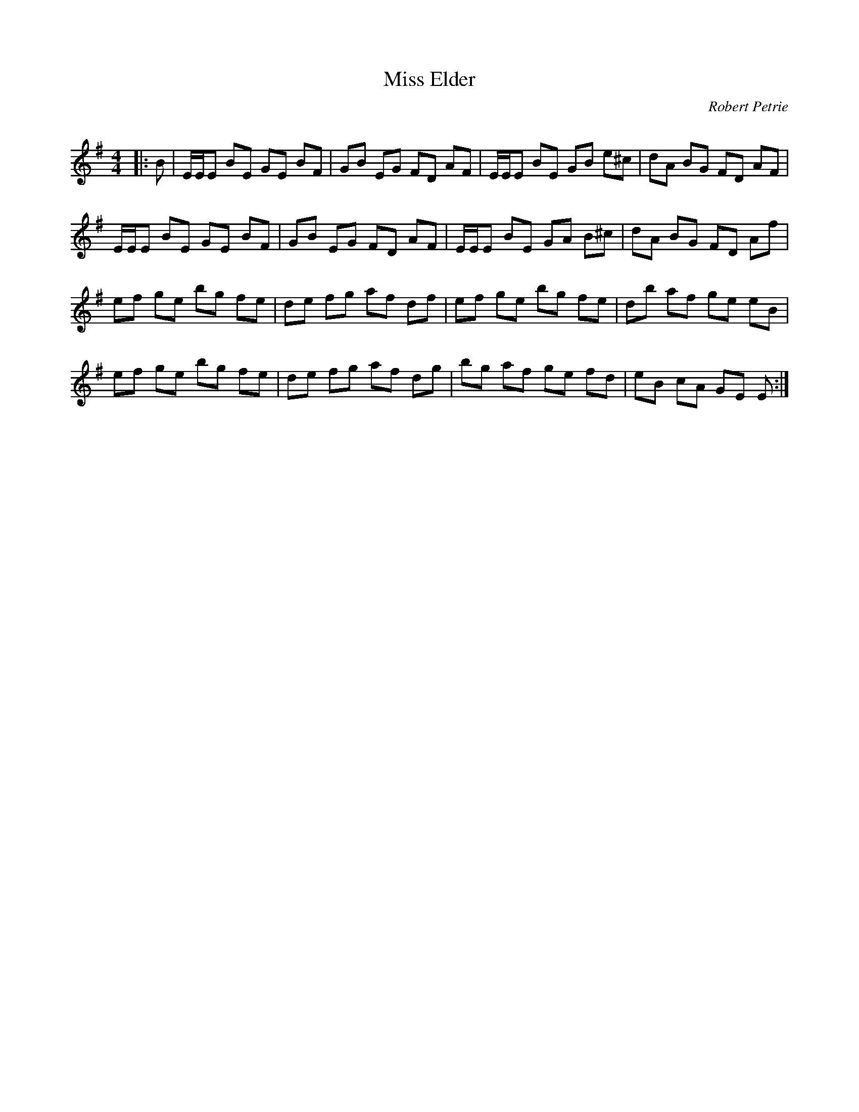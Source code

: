 X:1
T: Miss Elder
C:Robert Petrie
R:Reel
Q: 232
K:Em
M:4/4
L:1/8
|:B|E1/2E1/2E BE GE BF|GB EG FD AF|E1/2E1/2E BE GB e^c|dA BG FD AF|
E1/2E1/2E BE GE BF|GB EG FD AF|E1/2E1/2E BE GA B^c|dA BG FD Af|
ef ge bg fe|de fg af df|ef ge bg fe|db af ge eB|
ef ge bg fe|de fg af dg|bg af ge fd|eB cA GE E:|

